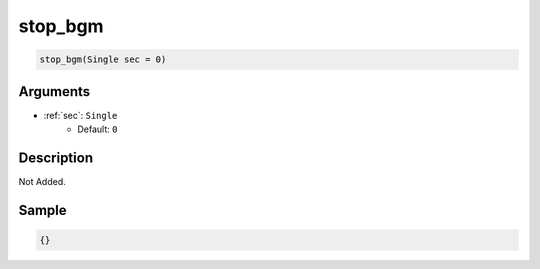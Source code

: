 .. _stop_bgm:

stop_bgm
========================

.. code-block:: text

	stop_bgm(Single sec = 0)


Arguments
------------

* :ref:`sec`: ``Single``
	* Default: ``0``

Description
-------------

Not Added.

Sample
-------------

.. code-block:: json

	{}

